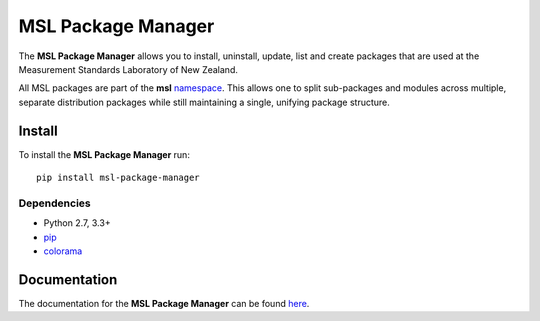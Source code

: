 MSL Package Manager
===================

|docs| |pypi|

The **MSL Package Manager** allows you to install, uninstall, update, list and create packages
that are used at the Measurement Standards Laboratory of New Zealand.

All MSL packages are part of the **msl** namespace_. This allows one to split sub-packages and modules
across multiple, separate distribution packages while still maintaining a single, unifying package
structure.

Install
-------

To install the **MSL Package Manager** run::

   pip install msl-package-manager

Dependencies
++++++++++++
* Python 2.7, 3.3+
* pip_
* colorama_

Documentation
-------------

The documentation for the **MSL Package Manager** can be found here_.

.. |docs| image:: https://readthedocs.org/projects/msl-package-manager/badge/?version=latest
   :target: http://msl-package-manager.readthedocs.io/en/latest/?badge=latest
   :alt: Documentation Status
   :scale: 100%

.. |pypi| image:: https://badge.fury.io/py/msl-package-manager.svg
   :target: https://badge.fury.io/py/msl-package-manager

.. _pip: https://pypi.python.org/pypi/pip
.. _colorama: https://pypi.python.org/pypi/colorama
.. _namespace: https://packaging.python.org/guides/packaging-namespace-packages/
.. _here: http://msl-package-manager.readthedocs.io/en/latest/?badge=latest